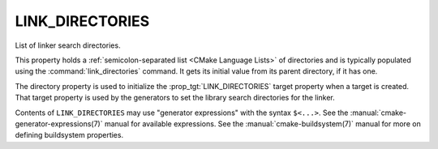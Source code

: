 LINK_DIRECTORIES
----------------

List of linker search directories.

This property holds a :ref:`semicolon-separated list <CMake Language Lists>` of directories
and is typically populated using the :command:`link_directories` command.
It gets its initial value from its parent directory, if it has one.

The directory property is used to initialize the :prop_tgt:`LINK_DIRECTORIES`
target property when a target is created.  That target property is used
by the generators to set the library search directories for the linker.

Contents of ``LINK_DIRECTORIES`` may use "generator expressions" with
the syntax ``$<...>``.  See the :manual:`cmake-generator-expressions(7)`
manual for available expressions.  See the :manual:`cmake-buildsystem(7)`
manual for more on defining buildsystem properties.
